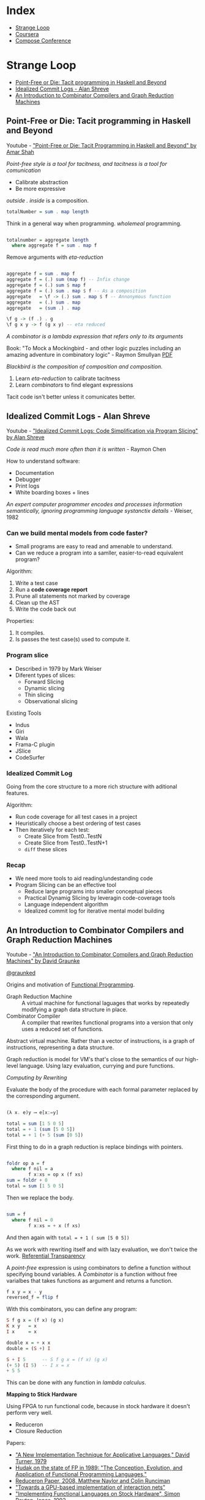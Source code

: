 * Index

- [[#strange-loop][Strange Loop]]
- [[#coursera][Coursera]]
- [[#compose-conference][Compose Conference]]

* Strange Loop

- [[#point-free-or-die-tacit-programming-in-haskell-and-beyond][Point-Free or Die: Tacit programming in Haskell and Beyond]]
- [[#idealized-commit-logs---alan-shreve][Idealized Commit Logs - Alan Shreve]]
- [[#an-introduction-to-combinator-compilers-and-graph-reduction-machines][An Introduction to Combinator Compilers and Graph Reduction Machines]]

** Point-Free or Die: Tacit programming in Haskell and Beyond
Youtube - [[https://www.youtube.com/watch?v=seVSlKazsNk&index=20&list=PLcGKfGEEONaDvuLDFFKRfzbsaBuVVXdYa]["Point-Free or Die: Tacit Programming in Haskell and Beyond" by Amar Shah]]

 /Point-free style is a tool for tacitness, and tacitness is a tool for
 comunication/

 - Calibrate abstraction
 - Be more expressive

 /outside . inside/ is a composition.

 #+BEGIN_SRC haskell
 totalNumber = sum . map length
 #+END_SRC

 Think in a general way when programming. /wholemeal/ programming.

 #+BEGIN_SRC haskell

 totalnumber = aggregate length
   where aggregate f = sum . map f

 #+END_SRC

 Remove arguments with /eta-reduction/

 #+BEGIN_SRC haskell

 aggregate f = sum . map f
 aggregate f = (.) sum (map f) -- Infix change
 aggregate f = (.) sum $ map f
 aggregate f = (.) sum . map $ f -- As a composition
 aggregate   = \f -> (.) sum . map $ f -- Annonymous function
 aggregate   = (.) sum . map
 aggregate   = (sum .) . map

 \f g -> (f .) . g
 \f g x y -> f (g x y) -- eta reduced

 #+END_SRC

 /A combinator is a lambda expression that refers only to its
 arguments/

 Book: "To Mock a Mockingbird - and other logic puzzles including an
 amazing adventure in combinatory logic" - Raymon Smullyan [[http://douxnet.weebly.com/uploads/2/0/4/1/20418601/raymond_m._smullyan-to_mock_a_mockingbird_and_other_logic_puzzles__including__an_amazing_adventure_in_combinatory_logic-knopf_1985.pdf][PDF]]

 /Blackbird is the composition of composition and composition./


 1. Learn /eta-reduction/ to calibrate tacitness
 2. Learn /combinators/ to find elegant expressions

 Tacit code isn't better unless it comunicates better.

** Idealized Commit Logs - Alan Shreve

Youtube - [[https://www.youtube.com/watch?v=dSqLt8BgbRQ&index=4&list=PLcGKfGEEONaDvuLDFFKRfzbsaBuVVXdYa]["Idealized Commit Logs: Code Simplification via Program Slicing" by Alan Shreve]]

 /Code is read much more often than it is written/ - Raymon Chen

 How to understand software:
 - Documentation
 - Debugger
 - Print logs
 - White boarding boxes + lines

 /An expert computer programmer encodes and processes information
 semantically, ignoring programming language systanctix details/ -
 Weiser, 1982

*** Can we build mental models from code faster?

 - Small programs are easy to read and amenable to understand.
 - Can we reduce a program into a samller, easier-to-read equivalent
   program?

 Algorithm:
 1. Write a test case
 2. Run a *code coverage report*
 3. Prune all statements not marked by coverage
 4. Clean up the AST
 5. Write the code back out

 Properties:
 1. It compiles.
 2. Is passes the test case(s) used to compute it.

*** Program slice

 - Described in 1979 by Mark Weiser
 - Diferent types of slices:
   - Forward Slicing
   - Dynamic slicing
   - Thin slicing
   - Observational slicing

 Existing Tools
 - Indus
 - Giri
 - Wala
 - Frama-C plugin
 - JSlice
 - CodeSurfer

*** Idealized Commit Log

 Going from the core structure to a more rich structure with aditional
 features.

 Algorithm:
 - Run code coverage for all test cases in a project
 - Heuristically choose a best ordering of test cases
 - Then iteratively for each test:
   - Create Slice from Test0..TestN
   - Create Slice from Test0..TestN+1
   - ~diff~ these slices

*** Recap

 - We need more tools to aid reading/undestanding code
 - Program Slicing can be an effective tool
   - Reduce large programs into smaller conceptual pieces
   - Practical Dynamig Slicing by leveragin code-coverage tools
   - Language independent algorithm
   - Idealized commit log for iterative mental model building

** An Introduction to Combinator Compilers and Graph Reduction Machines

Youtube -  [[https://www.youtube.com/watch?v=GawiQQCn3bk]["An Introduction to Combinator Compilers and Graph Reduction Machines"
 by David Graunke]]

[[https://twitter.com/graunked][@graunked]]


 Origins and motivation of [[https://en.wikipedia.org/wiki/Functional_programming][Functional Programming]].

 - Graph Reduction Machine :: A virtual machine for functional laguages
      that works by repeatedly modifying a graph data structure in place.
 - Combinator Compiler :: A compiler that rewrites functional programs
      into a version that only uses a reduced set of functions.

 Abstract virtual machine. Rather than a vector of instructions, is a
 graph of instructions, representing a data structure.

 Graph reduction is model for VM's that's close to the semantics of our
 high-level language. Using lazy evaluation, currying and pure
 functions.

 /Computing by Rewriting/

 Evaluate the body of the procedure with each formal parameter replaced
 by the corresponding argument.

 #+BEGIN_SRC haskell

 (λ x. e)y ⟶ e[x:=y]

 total = sum [1 5 0 5]
 total = + 1 (sum [5 0 5])
 total = + 1 (+ 5 (sum [0 5])

 #+END_SRC

 First thing to do in a graph reduction is replace bindings with
 pointers.

 #+BEGIN_SRC haskell

 foldr op a = f
   where f nil = a
         f x:xs = op x (f xs)
 sum = foldr + 0
 total = sum [1 5 0 5]

 #+END_SRC

 Then we replace the body.

 #+BEGIN_SRC haskell

 sum = f
   where f nil = 0
         f x:xs = + x (f xs)

 #+END_SRC

 And then again with ~total = + 1 ( sum [5 0 5])~

 As we work with rewriting itself and with lazy evaluation, we don't
 twice the work. [[https://en.wikipedia.org/wiki/Referential_transparency][Referential Transparency]]

 A /point-free/ expression is using combinators to define a function
 without specifying bound variables. A /Combinator/ is a function
 without free varialbes that takes functions as argument and returns a
 function.

 #+BEGIN_SRC haskell
 f x y = x - y
 reversed_f = flip f
 #+END_SRC

 With this combinators, you can define any program:

 #+BEGIN_SRC haskell
 S f g x = (f x) (g x)
 K x y   = x
 I x     = x

 double x = + x x
 double = (S +) I

 S + I 5      -- S f g x = (f x) (g x)
 (+ 5) (I 5)  -- I x = x
 + 5 5
 #+END_SRC

 This can be done with any function in /lambda calculus/.

 *Mapping to Stick Hardware*

 Using FPGA to run functional code, because in stock hardware it
 doesn't perform very well.

 - Reduceron
 - Closure Reduction

Papers:

- [[http://foswiki.cs.uu.nl/foswiki/pub/Cco/CourseResources/new_implementation_technique.pdf]["A New Implementation Technique for Applicative Languages," David Turner, 1979]]
- [[https://pdfs.semanticscholar.org/e694/49921581f1e00b801994236f840f5b459e00.pdf][Hudak on the state of FP in 1989: "The Conception, Evolution, and  Application of Functional Programming Languages," ]]
- [[https://www.doc.ic.ac.uk/~wl/icprojects/papers/reduceron08.pdf][Reduceron Paper, 2008, Matthew Naylor and Colin Runciman]]
- [[https://arxiv.org/pdf/1404.0076.pdf]["Towards a GPU-based implementation of interaction nets"]]
- [[https://www.dcc.fc.up.pt/~pbv/aulas/linguagens/peytonjones92implementing.pdf]["Implementing Functional Languages on Stock Hardware", Simon Peyton-Jones, 1992]]


* Coursera

- [[#functional-program-design-in-scala][Functional Program Design in Scala]]

** Functional Program Design in Scala
- [[#week-1---for-expressions-and-monads][Week 1 - For expressions and Monads]]

*** Week 1 - For expressions and Monads

- [[#lecture-1.1---queries-with-for][Lecture 1.1 - Queries with for]]
- [[#lecture-1.2---translation-of-for][Lecture 1.2 - Translation of For]]

**** Recap: Collections
***** Collections
   - Interable
     - Seq
       * IndexedSeq
	 + Vector
       * LinearSeq
	 + List
     - Set
     - Map
***** Collection Methods
   #+BEGIN_SRC scala
   map
   flatmap
   filter

   foldLeft
   foldRight
   #+END_SRC

   - Idealized implementation of ~map~ on Lists

   #+BEGIN_SRC scala
   abstract class List[+T] {
  
     def map[U](f: T => U): List[U] = this match {
       case x :: xs => f(x) :: xs.map(f)
       case Nil => Nil
     }
   }
   #+END_SRC

   - Idealized Implementation of ~flatMap~ on Lists

   #+BEGIN_SRC scala
   abstract class List[+T] {

     def flatMap[U](f: T => List[U]): List[U] = this match {
       case x :: xs => f(x) ++ xs.flatMap(f)
       case Nil => Nil
     }
   }
   #+END_SRC

   - Idealized Implementation of `filter` on Lists

   #+BEGIN_SRC scala
   abstract class List[+T] {

     def filter(p: T => Boolean): List[T] = this match {
       case x :: xs =>
	 if (p(x)) x :: xs.filter(p) else xs.filter(p)
       case Nil => Nil
     }
   }
   #+END_SRC

   In practice, the implementation and type of these methods are
   different in order to:
   - make them apply to arbitrary collections, not just lists.
   - make them tail-recursive on lists.

***** For-Expression

   Simplify combinations of core methods ~map, flatmap, filter~

   #+BEGIN_SRC scala
   for {
     i <- 1 until n
     j <- 1 until i
     if isPrime (i + j)
   } yield (i,j)
   #+END_SRC

   The Scala compiler translates for-expressions in terms of ~map,
   flatmap, filter~.

   #+BEGIN_SRC scala
   for (x <- e1) yield e2  //for-expression
   e1.map(x => e2)         //Translated

   for (x <- e1 if f; s) yield e2  // f is a filter and s is a sequence of generators
   for (x <- e1.withFilter(x => f); s) yield e2

   for (x <- e1; y <- e2; s) yield e3
   e1.flatMap(x => for (y <- e2; s) yield e3)
   #+END_SRC

**** Lecture 1.1 - Queries with for
  #+BEGIN_SRC scala

  for (b <- books; a <- b.authos if a startsWith "Bird,")
  yield b.title

  { for {
      b1 <- books
      b2 <- books
      if b1.title < b2.title
      a1 <- b1.authors
      a2 <- b2.authors
      if a1 == a2
    } yield a1
  }.distinct

  #+END_SRC

**** Lecture 1.2 - Translation of For

  Scala compiler will translate for expressions to combinations of map,
  flatMap, and a lazy variant of filter.

  #+BEGIN_SRC scala

  for (x <- e1) yield e2
  e1.map(x => e2)

  for (x <- e1 if f; s) yield e2
  for (x <- e1.withFilter(x => f); s) yield e2

  for (x <- e1; y <- e2; s) yield e3
  e1.flatMap(x => for (y <- e2; s) yield e3) //Translation continues
  #+END_SRC 
Now we want to transform this expression:
#+BEGIN_SRC scala 
  for (b <- books; a <- b.authors if a startsWith "Bird")
  yield b.title
#+END_SRC

  - Trasnformation 1
  #+BEGIN_SRC scala
  books.flatMap(b => 
    for (a <- b.authors if a startsWith "Bird")
  ) yield b.title
  #+END_SRC
  - Transformation 2
  #+BEGIN_SRC scala
  books.flatMap(b => 
    for (a <- b.authors.withFilter(a => a startsWith "Bird"))
  ) yield b.title
  #+END_SRC
  - Transformation 3
  #+BEGIN_SRC scala
  books.flatMap(b =>
    b.authors.withFilter(a => a startsWith "Bird").map(y => y.title)
  )
  #+END_SRC

  This transformation is not limited to lists of sequences, or even
  collections. It is based solely on the presence of the methods
  ~map, flatMap and withFiler~. This lets you use the ~for~ syntax for
  your own types as well, with only defining ~map, flatMap and withFiler~
  for these types.


  Useful for arrays, iterators, databases...

* Compose Conference

- [[#practical-programming-in-an-exception-free-world][Practical Programming in an Exception Free World]]

** Practical Programming in an Exception Free World

Youtube - [[https://www.youtube.com/watch?v=7WTM53u09Pk][Sharon Holliday - Practical Programming in an Exception Free World]]

Sharon's universal code metri: /How many coffee per LOC?/

:coffee: -> :heart-eyes:
:coffee: :coffee: :coffee: -> :angry:

*** Why avoid exceptions?

/Exceptions break referential transparency/. But this is not useful in
real world.

#+BEGIN_SRC scala

def findMaxAge(ages: Vector[Int]):String = {
  s"The maximum age is ${ages.max}"
}

#+END_SRC

If the vector is empty, it will throw an exception, and nothings is
telling me that.

#+BEGIN_SRC scala

def maxAge(ages: Vector[Int]): Try[Int] = {
  Try{ages.max}
}

#+END_SRC

~Try[A~ can return a /Failure/ or a /Success/

But this is creating exceptions. Another solution is creating our own error
class.

#+BEGIN_SRC scala
case class AppError(message: String, throwable: Option[Throwable] = None)
#+END_SRC

And using /scalaZ/ disjuntion to give us our return type:

~type ErrorOr[A] = AppError \/ A~ which means: or AppError or A

#+BEGIN_SRC scala
def maxAge(ages: Vector[Int]): ErrorOr[Int] = {
  if (ages.isEmpty) {
    -\/(AppError("Ages vector is empty"))
  } else {
    AppTry{ages.max}
  }
}
#+END_SRC

*** So how do we handle error situations?

/Scala's Either is ot right biased. The ScalaZ disjunction comes with
type-class instances for Functor, Monad, Applicative and more/

Type-classes -- A mental model

~\/~ has a Functor instance that can add methods to our class (and
Monads, Applicatives, Traversable...)

*** Real world example

~case class Agent(id: Int, name:String)~
~case class Property(id: Int, description: String, agentId: Int)~

[[https://youtu.be/7WTM53u09Pk?t=13m57s][Part of video explaining Real World Examples]]

We could have done the same thing with Futures, Options, FreeMonads...

- [[http://pdf.th7.cn/down/files/1312/Functional%20Programming%20in%20Scala.pdf][FP in Scala - Paul Chiusano and Runar Bjarnason]]
- "Cats" library documentation
  - [[http://typelevel.org/cats/index.html]]

:coffee::coffee::coffee::coffee::coffee::coffee::coffee::coffee:
